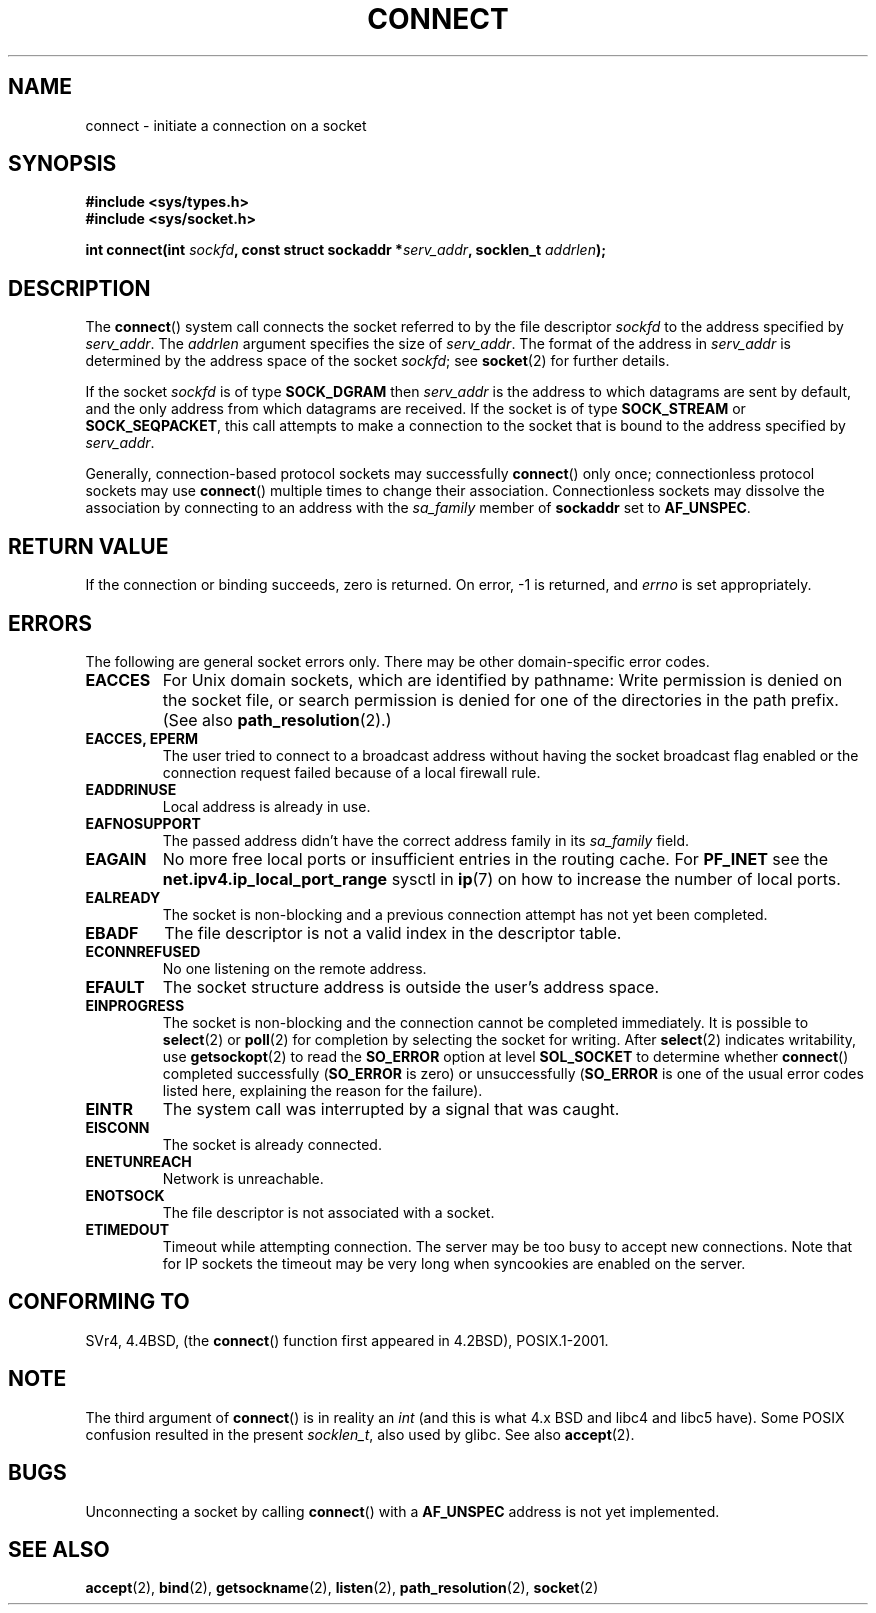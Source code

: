 .\" Hey Emacs! This file is -*- nroff -*- source.
.\"
.\" Copyright 1993 Rickard E. Faith (faith@cs.unc.edu)
.\" Portions extracted from /usr/include/sys/socket.h, which does not have
.\" any authorship information in it.  It is probably available under the GPL.
.\"
.\" Permission is granted to make and distribute verbatim copies of this
.\" manual provided the copyright notice and this permission notice are
.\" preserved on all copies.
.\"
.\" Permission is granted to copy and distribute modified versions of this
.\" manual under the conditions for verbatim copying, provided that the
.\" entire resulting derived work is distributed under the terms of a
.\" permission notice identical to this one.
.\" 
.\" Since the Linux kernel and libraries are constantly changing, this
.\" manual page may be incorrect or out-of-date.  The author(s) assume no
.\" responsibility for errors or omissions, or for damages resulting from
.\" the use of the information contained herein.  The author(s) may not
.\" have taken the same level of care in the production of this manual,
.\" which is licensed free of charge, as they might when working
.\" professionally.
.\" 
.\" Formatted or processed versions of this manual, if unaccompanied by
.\" the source, must acknowledge the copyright and authors of this work.
.\"
.\"
.\" Other portions are from the 6.9 (Berkeley) 3/10/91 man page:
.\"
.\" Copyright (c) 1983 The Regents of the University of California.
.\" All rights reserved.
.\"
.\" Redistribution and use in source and binary forms, with or without
.\" modification, are permitted provided that the following conditions
.\" are met:
.\" 1. Redistributions of source code must retain the above copyright
.\"    notice, this list of conditions and the following disclaimer.
.\" 2. Redistributions in binary form must reproduce the above copyright
.\"    notice, this list of conditions and the following disclaimer in the
.\"    documentation and/or other materials provided with the distribution.
.\" 3. All advertising materials mentioning features or use of this software
.\"    must display the following acknowledgement:
.\"     This product includes software developed by the University of
.\"     California, Berkeley and its contributors.
.\" 4. Neither the name of the University nor the names of its contributors
.\"    may be used to endorse or promote products derived from this software
.\"    without specific prior written permission.
.\"
.\" THIS SOFTWARE IS PROVIDED BY THE REGENTS AND CONTRIBUTORS ``AS IS'' AND
.\" ANY EXPRESS OR IMPLIED WARRANTIES, INCLUDING, BUT NOT LIMITED TO, THE
.\" IMPLIED WARRANTIES OF MERCHANTABILITY AND FITNESS FOR A PARTICULAR PURPOSE
.\" ARE DISCLAIMED.  IN NO EVENT SHALL THE REGENTS OR CONTRIBUTORS BE LIABLE
.\" FOR ANY DIRECT, INDIRECT, INCIDENTAL, SPECIAL, EXEMPLARY, OR CONSEQUENTIAL
.\" DAMAGES (INCLUDING, BUT NOT LIMITED TO, PROCUREMENT OF SUBSTITUTE GOODS
.\" OR SERVICES; LOSS OF USE, DATA, OR PROFITS; OR BUSINESS INTERRUPTION)
.\" HOWEVER CAUSED AND ON ANY THEORY OF LIABILITY, WHETHER IN CONTRACT, STRICT
.\" LIABILITY, OR TORT (INCLUDING NEGLIGENCE OR OTHERWISE) ARISING IN ANY WAY
.\" OUT OF THE USE OF THIS SOFTWARE, EVEN IF ADVISED OF THE POSSIBILITY OF
.\" SUCH DAMAGE.
.\"
.\" Modified 1997-01-31 by Eric S. Raymond <esr@thyrsus.com>
.\" Modified 1998, 1999 by Andi Kleen
.\" Modified 2004-06-23 by Michael Kerrisk <mtk-manpages@gmx.net>
.\"
.TH CONNECT 2 2004-06-23 "Linux 2.6.7" "Linux Programmer's Manual"
.SH NAME
connect \- initiate a connection on a socket
.SH SYNOPSIS
.B #include <sys/types.h>
.br
.B #include <sys/socket.h>
.sp
.BI "int connect(int " sockfd ", const struct sockaddr *" serv_addr ,
.BI "socklen_t " addrlen );
.SH DESCRIPTION
The
.BR connect ()
system call connects the socket referred to by the file descriptor
.I sockfd
to the address specified by
.IR serv_addr .
The
.IR addrlen 
argument specifies the size of
.IR serv_addr .
The format of the address in
.I serv_addr
is determined by the address space of the socket
.IR sockfd ;
see
.BR socket (2)
for further details.

If the socket
.I sockfd
is of type
.B SOCK_DGRAM
then
.I serv_addr
is the address to which datagrams are sent by default, and the only
address from which datagrams are received.  If the socket is of type
.B SOCK_STREAM
or
.BR SOCK_SEQPACKET ,
this call attempts to make a connection to the socket that is bound
to the address specified by
.IR serv_addr .
.PP
Generally, connection-based protocol sockets may successfully
.BR connect ()
only once; connectionless protocol sockets may use
.BR connect ()
multiple times to change their association.  Connectionless sockets may
dissolve the association by connecting to an address with the 
.I sa_family
member of
.B sockaddr 
set to 
.BR AF_UNSPEC .
.SH "RETURN VALUE"
If the connection or binding succeeds, zero is returned.  On error, \-1 is
returned, and
.I errno
is set appropriately.
.SH ERRORS
The following are general socket errors only.  There may be other
domain-specific error codes. 
.TP
.B EACCES
For Unix domain sockets, which are identified by pathname:
Write permission is denied on the socket file,
or search permission is denied for one of the directories
in the path prefix.
(See also
.BR path_resolution (2).)
.TP
.B EACCES, EPERM
The user tried to connect to a broadcast address without having the socket 
broadcast flag enabled or the connection request failed because of a local
firewall rule.
.TP
.B EADDRINUSE
Local address is already in use.
.TP
.B EAFNOSUPPORT
The passed address didn't have the correct address family in its 
.I sa_family
field.
.TP
.B EAGAIN
No more free local ports or insufficient entries in the routing cache. For
.B PF_INET
see the 
.B net.ipv4.ip_local_port_range
sysctl in 
.BR ip (7) 
on how to increase the number of local ports.
.TP
.B EALREADY
The socket is non-blocking and a previous connection attempt has not yet
been completed.
.TP
.B EBADF
The file descriptor is not a valid index in the descriptor table.
.TP
.B ECONNREFUSED
No one listening on the remote address.
.TP
.B EFAULT
The socket structure address is outside the user's address space.
.TP
.B EINPROGRESS
The socket is non-blocking and the connection cannot be completed
immediately.  It is possible to
.BR select (2)
or 
.BR poll (2) 
for completion by selecting the socket for writing. After 
.BR select (2)
indicates writability, use
.BR getsockopt (2)
to read the 
.B SO_ERROR
option at level 
.B SOL_SOCKET
to determine whether 
.BR connect ()
completed successfully 
.RB ( SO_ERROR
is zero) or unsuccessfully 
.RB ( SO_ERROR
is one of the usual error codes listed here, 
explaining the reason for the failure).
.TP
.B EINTR
The system call was interrupted by a signal that was caught.
.\" For TCP, the connection will complete asynchronously.
.\" See http://lkml.org/lkml/2005/7/12/254
.TP
.B EISCONN
The socket is already connected.
.TP
.B ENETUNREACH
Network is unreachable.
.TP
.B ENOTSOCK
The file descriptor is not associated with a socket.
.TP
.B ETIMEDOUT
Timeout while attempting connection. The server may be too 
busy to accept new connections. Note that for IP sockets the timeout may
be very long when syncookies are enabled on the server.
.SH "CONFORMING TO"
SVr4, 4.4BSD, (the
.BR connect ()
function first appeared in 4.2BSD), POSIX.1-2001.  
.\" SVr4 documents the additional
.\" general error codes 
.\" .BR EADDRNOTAVAIL , 
.\" .BR EINVAL , 
.\" .BR EAFNOSUPPORT , 
.\" .BR EALREADY , 
.\" .BR EINTR , 
.\" .BR EPROTOTYPE , 
.\" and
.\" .BR ENOSR .  
.\" It also
.\" documents many additional error conditions not described here.
.SH NOTE
The third argument of
.BR connect ()
is in reality an
.I int
(and this is what 4.x BSD and libc4 and libc5 have).
Some POSIX confusion resulted in the present 
.IR socklen_t ,
also used by glibc.
See also
.BR accept (2).
.SH BUGS
Unconnecting a socket by calling
.BR connect ()
with a
.B AF_UNSPEC
address is not yet implemented.
.SH "SEE ALSO"
.BR accept (2),
.BR bind (2),
.BR getsockname (2),
.BR listen (2),
.BR path_resolution (2),
.BR socket (2)
